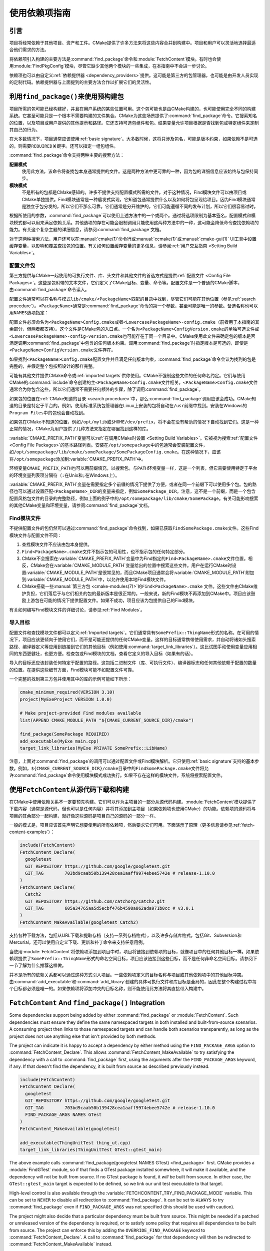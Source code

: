使用依赖项指南
************************

.. only:: html

   .. contents::

引言
============

项目将经常依赖于其他项目、资产和工件。\
CMake提供了许多方法来将这些内容合并到构建中。\
项目和用户可以灵活地选择最适合他们需求的方法。

将依赖项引入构建的主要方法是\ :command:`find_package`\ 命令和\ :module:`FetchContent`\ 模块。\
有时也会使用\ :module:`FindPkgConfig`\ 模块，尽管它缺少其他两个模块的一些集成，在本指南中不会进一步讨论。

依赖项也可以由自定义\ :ref:`依赖提供器 <dependency_providers>`\ 提供。\
这可能是第三方的包管理器，也可能是由开发人员实现的定制代码。依赖提供器与上面提到的主要方法合作以扩展它们的灵活性。

.. _prebuilt_find_package:

利用\ ``find_package()``\ 来使用预构建包
================================================

项目所需的包可能已经构建好，并且在用户系统的某些位置可用。这个包可能也是由CMake构建的，也可能使用完全不同的构建系统。\
它甚至可能只是一个根本不需要构建的文件集合。CMake为这些场景提供了\ :command:`find_package`\ 命令。\
它搜索知名的位置，以及项目或用户提供的其他提示和路径。它还支持可选包组件和包。结果变量允许项目根据是否找到包或特定组件来定制其自己的行为。

在大多数情况下，项目通常应该使用\ :ref:`basic signature`。\
大多数时候，这将只涉及包名，可能是版本约束，如果依赖不是可选的，则需要\ ``REQUIRED``\ 关键字。还可以指定一组包组件。

.. code-block:: cmake
  :caption: Examples of ``find_package()`` basic signature

  find_package(Catch2)
  find_package(GTest REQUIRED)
  find_package(Boost 1.79 COMPONENTS date_time)

:command:`find_package`\ 命令支持两种主要的搜索方法：

**配置模式**
  使用此方法，该命令将查找包本身通常提供的文件。这是两种方法中更可靠的一种，因为包的详细信息应该始终与包保持同步。

**模块模式**
  不是所有的包都是CMake感知的。许多不提供支持配置模式所需的文件。对于这种情况，Find模块文件可以由项目或CMake单独提供。\
  Find模块通常是一种启发式实现，它知道包通常提供什么以及如何将包呈现给项目。因为Find模块通常是独立于包分发的，所以它们不那么可靠。\
  它们通常是分开维护的，它们可能遵循不同的发布计划，所以它们很容易过时。

根据所使用的参数，:command:`find_package`\ 可以使用上述方法中的一个或两个。\
通过将选项限制为基本签名，配置模式和模块模式都可以用来满足依赖关系。其他选项的存在可能会限制调用只能使用这两种方法中的一种，这可能会降低命令查找依赖项的能力。\
有关这个复杂主题的详细信息，请参阅\ :command:`find_package`\ 文档。

对于这两种搜索方法，用户还可以在\ :manual:`cmake(1)`\ 命令行或\ :manual:`ccmake(1)`\ 或\ :manual:`cmake-gui(1)` UI工具中设置缓存变量，以影响和覆盖查找包的位置。\
有关如何设置缓存变量的更多信息，请参阅\ :ref:`用户交互指南 <Setting Build Variables>`。

.. _Libraries providing Config-file packages:

配置文件包
--------------------

第三方提供与CMake一起使用的可执行文件、库、头文件和其他文件的首选方式是提供\ :ref:`配置文件 <Config File Packages>`。\
这些是包附带的文本文件，它们定义了CMake目标、变量、命令等。配置文件是一个普通的CMake脚本，由\ :command:`find_package`\ 命令读入。

配置文件通常可以在名称与模式\ ``lib/cmake/<PackageName>``\ 匹配的目录中找到，尽管它们可能在其他位置（参见\ :ref:`search procedure`）。\
``<PackageName>``\ 通常是\ :command:`find_package`\ 命令的第一个参数，甚至可能是唯一的参数。备选名称也可以用\ ``NAMES``\ 选项指定：

.. code-block:: cmake
  :caption: Providing alternative names when finding a package

  find_package(SomeThing
    NAMES
      SameThingOtherName   # Another name for the package
      SomeThing            # Also still look for its canonical name
  )

配置文件必须命名为\ ``<PackageName>Config.cmake``\ 或者\ ``<LowercasePackageName>-config.cmake``\ （前者用于本指南的其余部分，但两者都支持）。\
这个文件是CMake包的入口点。一个名为\ ``<PackageName>ConfigVersion.cmake``\ 的单独可选文件或\ ``<LowercasePackageName>-config-version.cmake``\ 也可能存在于同一个目录中。\
CMake使用此文件来确定包的版本是否满足调用\ :command:`find_package`\ 中包含的任何版本约束。\
调用\ :command:`find_package`\ 时指定版本是可选的，即使是\ ``<PackageName>ConfigVersion.cmake``\ 文件存在。

如果找到\ ``<PackageName>Config.cmake``\ 配置文件并且满足任何版本约束，:command:`find_package`\ 命令会认为找到的包是完整的，并假定整个包按照设计的那样完整。

可能有其他文件提供CMake命令或\ :ref:`imported targets`\ 供你使用。CMake不强制这些文件的任何命名约定。\
它们与使用CMake的\ :command:`include`\命令创建的主\ ``<PackageName>Config.cmake``\ 文件相关。\
``<PackageName>Config.cmake``\ 文件通常会为你包含这些，所以它们通常不需要任何额外的步骤，除了调用\ :command:`find_package`。

如果包的位置在\ :ref:`CMake知道的目录 <search procedure>`\ 中，那么\ :command:`find_package`\ 调用应该会成功。\
CMake知道的目录是特定于平台的。例如，使用标准系统包管理器在Linux上安装的包将自动在\ ``/usr``\ 前缀中找到。安装在Windows的\ ``Program Files``\ 中的包也会自动找到。

如果包在CMake不知道的位置，例如\ ``/opt/mylib``\ 或\ ``$HOME/dev/prefix``，将不会在没有帮助的情况下自动找到它们。\
这是一种正常的情况，CMake为用户提供了几种方法来指定在哪里找到这样的库。

:variable:`CMAKE_PREFIX_PATH`\ 变量可以\ :ref:`在调用CMake时设置 <Setting Build Variables>`。它被视为搜索\ :ref:`配置文件 <Config File Packages>`\ 的基本路径列表。\
安装在\ ``/opt/somepackage``\ 中的包通常会安装配置文件，如\ ``/opt/somepackage/lib/cmake/somePackage/SomePackageConfig.cmake``。\
在这种情况下，应该将\ ``/opt/somepackage``\ 添加到\ :variable:`CMAKE_PREFIX_PATH`\ 中。

环境变量\ ``CMAKE_PREFIX_PATH``\ 也可以用前缀填充，以搜索包。\
与\ ``PATH``\ 环境变量一样，这是一个列表，但它需要使用特定于平台的环境变量列表项分隔符（``:``\ 在Unix和\ ``;``\ 在Windows上）。

:variable:`CMAKE_PREFIX_PATH`\ 变量在需要指定多个前缀的情况下提供了方便，或者在同一个前缀下可以使用多个包。\
包的路径也可以通过设置匹配\ ``<PackageName>_DIR``\ 的变量来指定，例如\ ``SomePackage_DIR``。\
注意，这不是一个前缀，而是一个包含配置风格包文件的目录的完整路径，例如上面的例子中的\ ``/opt/somepackage/lib/cmake/SomePackage``。\
有关可能影响搜索的其他CMake变量和环境变量，请参阅\ :command:`find_package`\ 文档。

.. _Libraries not Providing Config-file Packages:

Find模块文件
-----------------

不提供配置文件的包仍然可以通过\ :command:`find_package`\ 命令找到，如果已获取\ ``FindSomePackage.cmake``\ 文件。\
这些Find模块文件与配置文件不同：

#. 查找模块文件不应该由包本身提供。
#. ``Find<PackageName>.cmake``\ 文件不指示包的可用性，也不指示包的任何特定部分。
#. CMake不会搜索在\ :variable:`CMAKE_PREFIX_PATH`\ 变量中为Find指定的\ ``Find<PackageName>.cmake``\ 文件位置。\
   相反，CMake会在\ :variable:`CMAKE_MODULE_PATH`\ 变量给出的位置中搜索这些文件。\
   用户在运行CMake时设置\ :variable:`CMAKE_MODULE_PATH`\ 是很常见的，\
   而且CMake项目通常会将\ :variable:`CMAKE_MODULE_PATH`\ 附加到\ :variable:`CMAKE_MODULE_PATH`\ 中，以允许使用本地Find模块文件。
#. CMake搭载一些\ :manual:`第三方包 <cmake-modules(7)>`\ 的\ ``Find<PackageName>.cmake``
   文件。这些文件由CMake维护负担，它们落后于与它们相关的包的最新版本是很正常的。\
   一般来说，新的Find模块不再添加到CMake中。项目应该鼓励上游包在可能的情况下提供配置文件。\
   如果不成功，项目应该为包提供自己的Find模块。

有关如何编写Find模块文件的详细讨论，请参见\ :ref:`Find Modules`。

.. _Imported Targets from Packages:

导入目标
----------------

配置文件和查找模块文件都可以定义\ :ref:`Imported targets`。它们通常具有\ ``SomePrefix::ThingName``\ 形式的名称。\
在可用的情况下，项目应该更倾向于使用它们，而不是可能还提供的任何CMake变量。\
这样的目标通常携带使用需求，并自动将诸如头搜索路径、编译器定义等应用到链接到它们的其他目标（例如使用\ :command:`target_link_libraries`\ ）。\
这比试图手动使用变量应用相同的东西更健壮，也更方便。检查包或Find模块的文档，查看它定义的导入目标（如果有的话）。

导入的目标还应该封装任何特定于配置的路径。这包括二进制文件（库、可执行文件）、编译器标志和任何其他依赖于配置的数量的位置。\
在提供这些细节方面，Find模块可能不如配置文件可靠。

一个完整的找到第三方包并使用其中的库的示例可能如下所示：

.. code-block:: cmake

  cmake_minimum_required(VERSION 3.10)
  project(MyExeProject VERSION 1.0.0)

  # Make project-provided Find modules available
  list(APPEND CMAKE_MODULE_PATH "${CMAKE_CURRENT_SOURCE_DIR}/cmake")

  find_package(SomePackage REQUIRED)
  add_executable(MyExe main.cpp)
  target_link_libraries(MyExe PRIVATE SomePrefix::LibName)

注意，上面对\ :command:`find_package`\ 的调用可以通过配置文件或Find模块解析。\
它只使用\ :ref:`basic signature`\ 支持的基本参数。\
例如，\ ``${CMAKE_CURRENT_SOURCE_DIR}/cmake``\ 目录中的\ ``FindSomePackage.cmake``\ 文件将允许\ :command:`find_package`\ 命令使用模块模式成功执行。\
如果不存在这样的模块文件，系统将搜索配置文件。


使用\ ``FetchContent``\ 从源代码下载和构建
==========================================================

在CMake中使用依赖关系不一定要预先构建。它们可以作为主项目的一部分从源代码构建。\
:module:`FetchContent`\ 模块提供了下载内容（通常是源代码，但也可以是任何内容）并将其添加到主项目（如果依赖项也使用CMake）的功能。\
依赖项的源码将与项目的其余部分一起构建，就好像这些源码是项目自己的源码的一部分一样。

一般的模式是，项目应该首先声明它想要使用的所有依赖项，然后要求它们可用。\
下面演示了原理（更多信息请参见\ :ref:`fetch-content-examples`）：

.. code-block:: cmake

  include(FetchContent)
  FetchContent_Declare(
    googletest
    GIT_REPOSITORY https://github.com/google/googletest.git
    GIT_TAG        703bd9caab50b139428cea1aaff9974ebee5742e # release-1.10.0
  )
  FetchContent_Declare(
    Catch2
    GIT_REPOSITORY https://github.com/catchorg/Catch2.git
    GIT_TAG        605a34765aa5d5ecbf476b4598a862ada971b0cc # v3.0.1
  )
  FetchContent_MakeAvailable(googletest Catch2)

支持各种下载方法，包括从URL下载和提取存档（支持一系列存档格式），以及许多存储库格式，包括Git、Subversion和Mercurial。\
还可以使用自定义下载、更新和补丁命令来支持任意用例。

当使用\ :module:`FetchContent`\ 将依赖项添加到项目中时，项目将链接到依赖项的目标，就像项目中的任何其他目标一样。\
如果依赖项提供了\ ``SomePrefix::ThingName``\ 形式的命名空间目标，项目应该链接到这些目标，而不是任何非命名空间目标。\
请参阅下一节了解为什么推荐这样做。

并不是所有的依赖关系都可以通过这种方式引入项目。一些依赖项定义的目标名称与项目或其他依赖项中的其他目标冲突。\
由\ :command:`add_executable`\ 和\ :command:`add_library`\ 创建的具体可执行文件和库目标是全局的，\
因此在整个构建过程中每个目标都必须是唯一的。如果依赖项将添加冲突的目标名称，则不能使用此方法将其直接带入构建中。

``FetchContent`` And ``find_package()`` Integration
===================================================

.. versionadded:: 3.24

Some dependencies support being added by either :command:`find_package` or
:module:`FetchContent`.  Such dependencies must ensure they define the same
namespaced targets in both installed and built-from-source scenarios.
A consuming project then links to those namespaced targets and can handle
both scenarios transparently, as long as the project does not use anything
else that isn't provided by both methods.

The project can indicate it is happy to accept a dependency by either method
using the ``FIND_PACKAGE_ARGS`` option to :command:`FetchContent_Declare`.
This allows :command:`FetchContent_MakeAvailable` to try satisfying the
dependency with a call to :command:`find_package` first, using the arguments
after the ``FIND_PACKAGE_ARGS`` keyword, if any.  If that doesn't find the
dependency, it is built from source as described previously instead.

.. code-block:: cmake

  include(FetchContent)
  FetchContent_Declare(
    googletest
    GIT_REPOSITORY https://github.com/google/googletest.git
    GIT_TAG        703bd9caab50b139428cea1aaff9974ebee5742e # release-1.10.0
    FIND_PACKAGE_ARGS NAMES GTest
  )
  FetchContent_MakeAvailable(googletest)

  add_executable(ThingUnitTest thing_ut.cpp)
  target_link_libraries(ThingUnitTest GTest::gtest_main)

The above example calls
:command:`find_package(googletest NAMES GTest) <find_package>` first.
CMake provides a :module:`FindGTest` module, so if that finds a GTest package
installed somewhere, it will make it available, and the dependency will not be
built from source.  If no GTest package is found, it *will* be built from
source.  In either case, the ``GTest::gtest_main`` target is expected to be
defined, so we link our unit test executable to that target.

High-level control is also available through the
:variable:`FETCHCONTENT_TRY_FIND_PACKAGE_MODE` variable.  This can be set to
``NEVER`` to disable all redirection to :command:`find_package`.  It can be
set to ``ALWAYS`` to try :command:`find_package` even if ``FIND_PACKAGE_ARGS``
was not specified (this should be used with caution).

The project might also decide that a particular dependency must be built from
source.  This might be needed if a patched or unreleased version of the
dependency is required, or to satisfy some policy that requires all
dependencies to be built from source.  The project can enforce this by adding
the ``OVERRIDE_FIND_PACKAGE`` keyword to :command:`FetchContent_Declare`.
A call to :command:`find_package` for that dependency will then be redirected
to :command:`FetchContent_MakeAvailable` instead.

.. code-block:: cmake

  include(FetchContent)
  FetchContent_Declare(
    Catch2
    URL https://intranet.mycomp.com/vendored/Catch2_2.13.4_patched.tgz
    URL_HASH MD5=abc123...
    OVERRIDE_FIND_PACKAGE
  )

  # The following is automatically redirected to FetchContent_MakeAvailable(Catch2)
  find_package(Catch2)

For more advanced use cases, see the
:variable:`CMAKE_FIND_PACKAGE_REDIRECTS_DIR` variable.

.. _dependency_providers_overview:

Dependency Providers
====================

.. versionadded:: 3.24

The preceding section discussed techniques that projects can use to specify
their dependencies.  Ideally, the project shouldn't really care where a
dependency comes from, as long as it provides the things it expects (often
just some imported targets).  The project says what it needs and may also
specify where to get it from, in the absence of any other details, so that it
can still be built out-of-the-box.

The developer, on the other hand, may be much more interested in controlling
*how* a dependency is provided to the project.  You might want to use a
particular version of a package that you built yourself.  You might want
to use a third party package manager.  You might want to redirect some
requests to a different URL on a system you control for security or
performance reasons.  CMake supports these sort of scenarios through
:ref:`dependency_providers`.

A dependency provider can be set to intercept :command:`find_package` and
:command:`FetchContent_MakeAvailable` calls.  The provider is given an
opportunity to satisfy such requests before falling back to the built-in
implementation if the provider doesn't fulfill it.

Only one dependency provider can be set, and it can only be set at a very
specific point early in the CMake run.
The :variable:`CMAKE_PROJECT_TOP_LEVEL_INCLUDES` variable lists CMake files
that will be read while processing the first :command:`project()` call (and
only that call).  This is the only time a dependency provider may be set.
At most, one single provider is expected to be used throughout the whole
project.

For some scenarios, the user wouldn't need to know the details of how the
dependency provider is set.  A third party may provide a file that can be
added to :variable:`CMAKE_PROJECT_TOP_LEVEL_INCLUDES`, which will set up
the dependency provider on the user's behalf.  This is the recommended
approach for package managers.  The developer can use such a file like so::

  cmake -DCMAKE_PROJECT_TOP_LEVEL_INCLUDES=/path/to/package_manager/setup.cmake ...

For details on how to implement your own custom dependency provider, see the
:command:`cmake_language(SET_DEPENDENCY_PROVIDER)` command.
